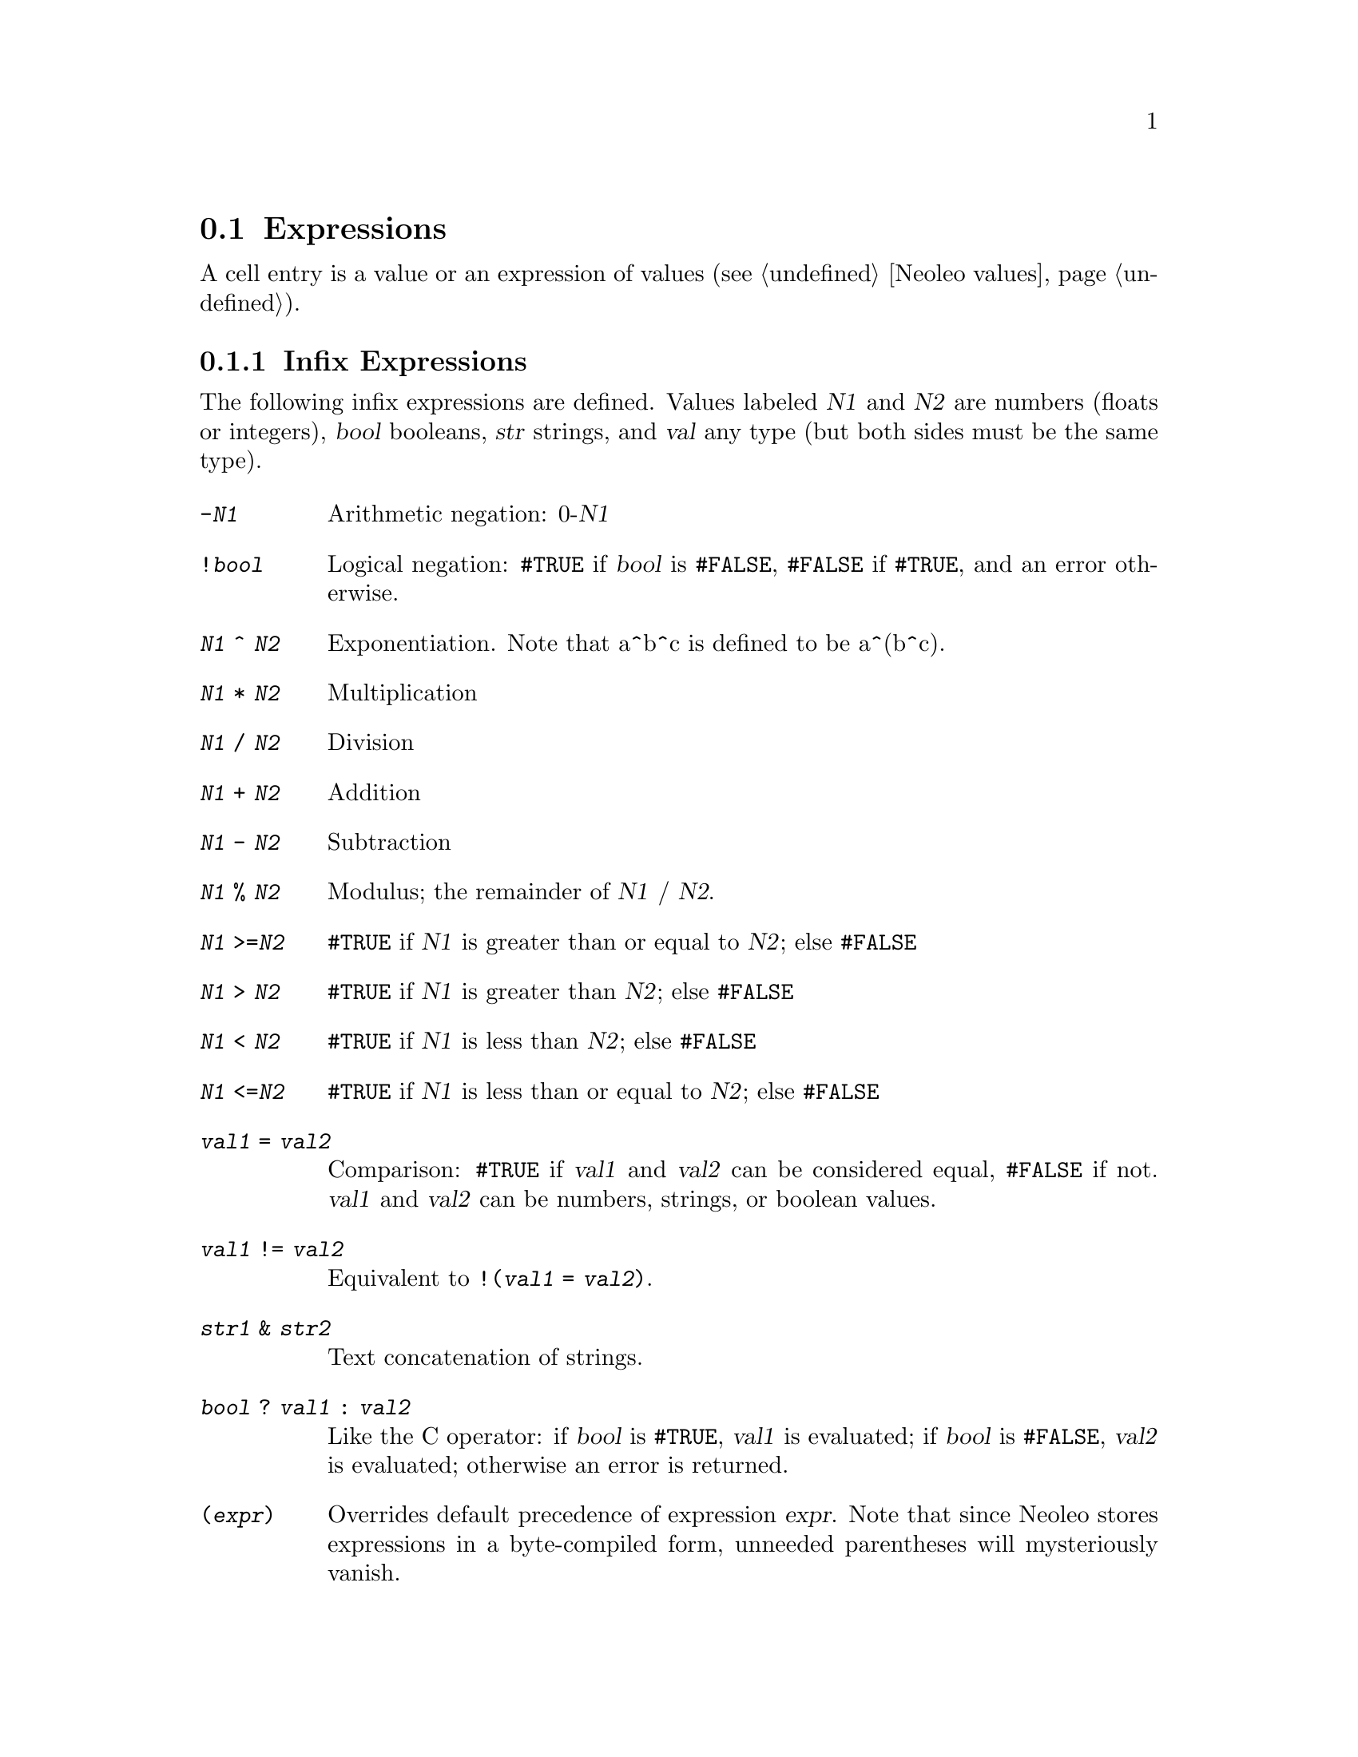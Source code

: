 @node   Expressions, , .oleorc file, Basics
@section Expressions
@cindex Expressions

@ifhtml
<A NAME="HelpExpressions">
@end ifhtml
  A cell entry is a value or an expression of values 
(@pxref{Neoleo values}).

@menu
* Infix expressions::           Infix Expressions
* Examples::                    Examples of infix expressions
* Error values::                A List of Error Values
@end menu

@node   Infix expressions, Examples, Expressions, Expressions
@subsection Infix Expressions
@cindex Infix expressions

  The following infix expressions are defined.  Values labeled
@var{N1} and @var{N2} are numbers (floats or integers), @var{bool} booleans,
@var{str} strings, and @var{val} any type (but both sides must be the
same type).

@table @code
@item -@var{N1}
  Arithmetic negation: 0-@var{N1}
@item !@var{bool}
  Logical negation: @code{#TRUE} if @var{bool} is @code{#FALSE},
@code{#FALSE} if @code{#TRUE}, and an error otherwise.
@item @var{N1} ^ @var{N2}
  Exponentiation.  Note that a^b^c is defined to be a^(b^c).
@item @var{N1} * @var{N2}
        Multiplication
@item @var{N1} / @var{N2}
        Division
@item @var{N1} + @var{N2}
        Addition
@item @var{N1} - @var{N2}
        Subtraction
@item @var{N1} % @var{N2}
  Modulus; the remainder of @var{N1} / @var{N2}.
@item @var{N1} >=@var{N2}
@code{#TRUE} if @var{N1} is greater than or equal to @var{N2}; else @code{#FALSE}
@item @var{N1} > @var{N2}
@code{#TRUE} if @var{N1} is greater than  @var{N2}; else @code{#FALSE}
@item @var{N1} < @var{N2}
@code{#TRUE} if @var{N1} is less than @var{N2}; else @code{#FALSE}
@item @var{N1} <=@var{N2}
@code{#TRUE} if @var{N1} is less than or equal to @var{N2}; else @code{#FALSE}
@item @var{val1} = @var{val2}
  Comparison: @code{#TRUE} if @var{val1} and @var{val2} can be
considered equal, @code{#FALSE} if not.  @var{val1} and @var{val2} can
be numbers, strings, or boolean values.
@item @var{val1} != @var{val2}
  Equivalent to @code{!(@var{val1} = @var{val2})}.
@item @var{str1} & @var{str2}
  Text concatenation of strings.
@item @var{bool} ? @var{val1} : @var{val2}
  Like the C operator: if @var{bool} is @code{#TRUE}, @var{val1} is
evaluated; if @var{bool} is @code{#FALSE}, @var{val2} is evaluated;
otherwise an error is returned.
@item (@var{expr})
  Overrides default precedence of expression @var{expr}.  Note that
since Neoleo stores expressions in a byte-compiled form, unneeded
parentheses will mysteriously vanish.
@end table

@menu
* Examples::                    
* Error values::                
@end menu

@node Examples, Error values, Infix expressions, Expressions
@subsection Examples

Assume that the spreadsheet contains the figure below, where the
block of X's marks the cursor.

@example

                 |  C  |  D  |  
                 |     |     |   
              --------------------
                 |     |     |   
              2  |  3  |     |   
              --------------------
                 |     |     |   
              3  | "A" | "B" |   
              --------------------
                 | XXX |     |   
               4 | XXX |  7  |   
              --------------------
@end example

Here are some computations in  @code{a0} mode.

@example
                C2 * D4    @result{}     21

                D4 % C2    @result{}     1

                C2 = D4    @result{}     #FALSE

                C3 < D3    @result{}     #TRUE

                C3 & D3    @result{}     "AB"
@end example





@node   Error values,  , Examples, Expressions
@subsection Error Values
@cindex Error values

@ifhtml
<A NAME="HelpErrorValues">
@end ifhtml

  Error values are returned by the parser under various error
conditions, such as invalid parameters to functions, badly formatted
expressions, etc.

@table @code
@item #TRUE
@itemx #FALSE
  The boolean true and false values.  Not really errors, but classified
as such to distinguish them from numbers and strings.
@item #ERROR
  An unclassified error.
@item #BAD_INPUT
  Indicates an inappropriate parameter to a formula function.
@item #NON_NUMBER
  A numerical value was expected.
@item #NON_STRING
  A string value was expected.
@item #NON_BOOL
  A boolean value was expected.
@item #NON_RANGE
  A range value was expected.
@item #OUT_OF_RANGE
  An out-of-range value was given, such as a cell coordinate outside a
given cell range.
@item #NO_VALUES
  An error value.
@item #DIV_BY_ZERO
  A division by zero was attempted.
@item #BAD_NAME
  An error value that indicates an invalid variable name.  It may be the
symptom of an incorrectly written address, or a string literal given
without double quotes.
@item #NOT_AVAIL
  An error value.
@item #PARSE_ERROR
  A generic error value that indicates the parser failed to parse an
expression.
@item #NEED_OPEN
  An open parenthesis is missing.
@item #NEED_CLOSE
  A close parenthesis is missing.
@item #NEED_QUOTE
  A quote was expected; e.g., the terminating quote of a string literal.
@item #UNK_CHAR
  An unknown character was encountered.
@item #UNK_FUNC
  An unknown function was called.
@item #INF
@itemx #INFINITY
@itemx #NINF
@itemx #MINUS_INFINITY
@itemx #NAN
@itemx #NOT_A_NUMBER
  Various floating-point exceptions.  On some machines these may be all
the same value, or indistinguishable from other values.
@end table
